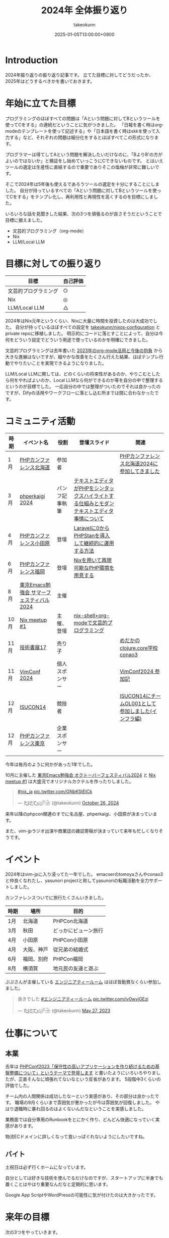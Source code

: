:PROPERTIES:
:ID:       4AC3FB19-86D8-42E6-9386-73EBEAA24C7C
:END:
#+TITLE: 2024年 全体振り返り
#+AUTHOR: takeokunn
#+DESCRIPTION: description
#+DATE: 2025-01-05T13:00:00+0900
#+HUGO_BASE_DIR: ../../
#+HUGO_CATEGORIES: permanent
#+HUGO_SECTION: posts/permanent
#+HUGO_TAGS: permanent
#+HUGO_DRAFT: false
#+STARTUP: fold
* Introduction

2024年振り返りの振り返り記事です。
立てた目標に対してどうだったか、2025年はどうするべきかを書いておきます。

* 年始に立てた目標

プログラミングのほぼすべての問題は「Aという問題に対してBというツールを使ってCをする」の連続だということに気がつきました。
「日報を書く時はorg-modeのテンプレートを使って記述する」や「日本語を書く時はskkを使って入力する」など、それぞれの問題は細分化をするとほぼすべてこの形式になります。

プログラマーは得てしてAという問題を解決したいだけなのに、「BよりB'の方がよいのではないか」と検証をし始めていっこうにCできないものです。
とはいえツールの選定は生産性に直結するので重要でありそこの塩梅が非常に難しいです。

そこで2024年は5年後も使えるであろうツールの選定を十分にすることにしました。
自分が持っているすべての「Aという問題に対してBというツールを使ってCをする」をテンプレ化し、再利用性と再現性を高くするのを目標にしました。

いろいろな話を見聞きした結果、次の3つを頑張るのが良さそうだということで目標に据えました。

- 文芸的プログラミング（org-mode）
- Nix
- LLM/Local LLM

* 目標に対しての振り返り

| 目標               | 自己評価 |
|--------------------+---------|
| 文芸的プログラミング | ○       |
| Nix                | ◎       |
| LLM/Local LLM      | △       |

2024年はNix元年というくらい、Nixに大量に時間を投資したのは大成功でした。
自分が持っているほぼすべての設定を [[https://github.com/takeokunn/nixos-configuration][takeokunn/nixos-configuration]] とprivate repoに移植しました。
明示的にコードに落とすことによって、自分は今何をどういう設定でどういう用途で使っているのかを明確にできました。

文芸的プログラミングは去年書いた [[id:3BECED15-4350-42B1-98F5-C1D502816F0D][2023年のorg-mode活用と今後の抱負]] から大きな進展はないですが、細やかな改善をたくさん行えた結果、ほぼテンプレ行動でやりたいことを実現できるようになりました。

LLM/Local LLMに関しては、どのくらいの将来性があるのか、やりこむとしたら何をやればよいのか、Local LLMなら何ができるのか等を自分の中で整理するというのが目標でした。
一応自分の中では整理がついたのでそれは良かったのですが、Difyの活用やワークフローに落とし込む所までは間に合わなかったです。

* コミュニティ活動

| 時期 | イベント名                            | 役割         | 登壇スライド                                                                     | 関連                                           |
|------+--------------------------------------+--------------+---------------------------------------------------------------------------------+------------------------------------------------|
| 1月  | [[https://phpcon.hokkaido.jp/][PHPカンファレンス北海道]]                | 参加者       |                                                                                 | [[id:0227D66A-A96F-420C-8AC6-19EB63C3230E][PHPカンファレンス北海道2024に参加してきました]]       |
| 3月  | [[https://phperkaigi.jp/2024/][phperkaigi 2024]]                      | パンフ記事執筆 | [[id:3249F27E-9CE1-4ADC-9B34-607C7DCEC60D][テキストエディタがPHPをシンタックスハイライトする仕組みとモダンテキストエディタ事情について]] |                                                |
| 4月  | [[https://phpcon-odawara.jp/2024/][PHPカンファレンス小田原]]                | 登壇         | [[https://docs.google.com/presentation/d/1436T1dx_0igdNzNCVpGIf0kVA5wOVF4kcVmH9VRJobA/edit#slide=id.p][Laravelに0からPHPStanを導入して継続的に運用する方法]]                                  |                                                |
| 6月  | [[https://phpcon.fukuoka.jp/2024/][PHPカンファレンス福岡]]                  | 登壇         | [[https://docs.google.com/presentation/d/1I5yWPV_hIOaN0FfRQPwyhdQTVFv2uQEK0A08sMHPLiA/edit#slide=id.p][Nixを用いて再現可能なPHP環境を用意する]]                                              |                                                |
| 8月  | [[https://tokyo-emacs.connpass.com/event/321255/][東京Emacs勉強会 サマーフェスティバル2024]] | 主催         |                                                                                 |                                                |
| 10月 | [[https://nix-ja.connpass.com/event/330557/][Nix meetup #1]]                        | 主催、登壇    | [[https://docs.google.com/presentation/d/1So6l6JTNlZkrQDxf99kMFIlPB34TuNdQjpNwgxIBSFo/edit#slide=id.p][nix-shell+org-modeで文芸的プログラミング]]                                           |                                                |
| 11月 | [[https://techbookfest.org/event/tbf17][技術書展17]]                            | 売り子       |                                                                                 | [[https://techbookfest.org/product/f7rPGt7NeeDuqxYdE3Teyc?productVariantID=hATFZbCg6sJxMt5dCXPn4x][めだかのclojure.core学校 conao3]]                 |
| 11月 | [[https://vimconf-2024-ticket.peatix.com/][VimConf 2024]]                         | 個人スポンサー |                                                                                 | [[id:40715FC3-CDA5-4450-BDFB-E185A17980B8][VimConf2024 参加記]]                             |
| 12月 | [[https://isucon.net/archives/58869617.html][ISUCON14]]                             | 競技者       |                                                                                 | [[https://zenn.dev/takeokunn/articles/20241217090756][ISUCON14にチームOL001として参加しました(インフラ編)]] |
| 12月 | [[https://phpcon.php.gr.jp/2024/][PHPカンファレンス東京]]                  | 企業スポンサー |                                                                                 |                                                |

今年は毎月のように何かがあった1年でした。

10月に主催した [[https://tokyo-emacs.connpass.com/event/330572/][東京Emacs勉強会 オクトーバーフェスティバル2024]] と [[https://nix-ja.connpass.com/event/330557/][Nix meetup #1]] は大盛況でオリジナルカクテルを作ったりしました。

#+begin_export html
<blockquote class="twitter-tweet"><p lang="qme" dir="ltr"><a href="https://twitter.com/hashtag/nix_ja?src=hash&amp;ref_src=twsrc%5Etfw">#nix_ja</a> <a href="https://t.co/GNbKStEICk">pic.twitter.com/GNbKStEICk</a></p>&mdash; た҉͜け҉͜て҉͜ぃ҉͜𓁈𓈷 (@takeokunn) <a href="https://twitter.com/takeokunn/status/1850093230521827592?ref_src=twsrc%5Etfw">October 26, 2024</a></blockquote> <script async src="https://platform.twitter.com/widgets.js" charset="utf-8"></script>
#+end_export

来年以降のphpcon関連のすでに名古屋、phperkaigi、小田原が決まっています。

また、vim-jpラジオ出演や商業誌の雑誌寄稿が決まっていて来年も忙しくなりそうです。

* イベント

2024年はvim-jpに入り浸ってた一年でした。
emacserのtomoyaさんやconao3と仲良くなれたし、yasunori projectと称してyasunoriの転職活動を全力サポートしました。

カンファレンスついでに旅行たくさんいきました。

| 時期 | 場所      | 目的               |
|------+-----------+--------------------|
| 1月  | 北海道    | PHPCon北海道       |
| 3月  | 秋田      | どっかにビューン旅行 |
| 4月  | 小田原    | PHPCon小田原       |
| 4月  | 大阪、神戸 | 従兄弟の結婚式       |
| 6月  | 福岡、別府 | PHPCon福岡         |
| 8月  | 横須賀    | 地元民の友達と遊ぶ   |

ぷぷさんが主催している [[https://eng-tearoom.connpass.com/][エンジニアティールーム]] はほぼ皆勤賞なくらい参加しました。

#+begin_export html
<blockquote class="twitter-tweet"><p lang="ja" dir="ltr">良きでした <a href="https://twitter.com/hashtag/%E3%82%A8%E3%83%B3%E3%82%B8%E3%83%8B%E3%82%A2%E3%83%86%E3%82%A3%E3%83%BC%E3%83%AB%E3%83%BC%E3%83%A0?src=hash&amp;ref_src=twsrc%5Etfw">#エンジニアティールーム</a> <a href="https://t.co/jv0wviGEzi">pic.twitter.com/jv0wviGEzi</a></p>&mdash; た҉͜け҉͜て҉͜ぃ҉͜𓁈𓈷 (@takeokunn) <a href="https://twitter.com/takeokunn/status/1662394762576666625?ref_src=twsrc%5Etfw">May 27, 2023</a></blockquote> <script async src="https://platform.twitter.com/widgets.js" charset="utf-8"></script>
#+end_export

* 仕事について
** 本業

去年は [[https://zenn.dev/openlogi/articles/bba928c9e07af3][PHPConf2023「保守性の高いアプリケーションを作り続けるための基盤整備について」というテーマで登壇します]] と書いたようにいろいろやりましたが、正直そんなに頑張れてないなという反省があります。
5段階中3くらいの評価でした。

チーム内の人間関係は成功したなーという実感があり、その部分は良かったです。
職場の9月くらいまで雰囲気が悪かったが今は雰囲気が回復しました。
やはり退職時に暴れ回るのはよくないんだなということを実感しました。

業務面では自分専用のRunbookをとにかく作り、どんどん快適になっていく実感があります。

物流ECドメインに詳しくなって食いっぱぐれないようにしたいですね。

** バイト

土祝日は必ず行くホームになっています。

自分としては好きな技術を使んでるだけなのですが、スタートアップに半身でも置くことはやはり重要なんだなと定期的に思います。

Google App ScriptやWordPressの可能性に気が付けたのは大きかったです。

* 来年の目標

次の3つをやっていきます。

- 車輪の再発明
- ソフトウェアテスト
- 外部へのリーチを増やす

「車輪の再発明」に関して、コンパイラの自作や以前から作りたかったものを作ります。
アプリケーション実装力を高めるのが目的で、特にLispとPrologに対して時間を投資をしてく予定です。

「ソフトウェアテスト」に関して、生成AIが2024年に一気に伸びて日々のコーディングでも採用できるようになりました。
そうなると動作保証する方法が重要になってきます。
投資していくツールの選定をし、ひたすら使い込み、継続的にテストを回す方法を模索したいです。

「外部へのリーチを増やす」に関して、具体的に次のようなことをやります。

- ブログやスライドの運用を洗練させる
- EmacsConf 2025開催する
- 勉強会や登壇頻度を増やす
- =技術書展= で本を出したり、雑誌への寄稿をする

* 終わりに
何かを深掘して時間を溶かして調べてよいかの指標として年始に大まかな目標を立て取り組むのは重要だなと感じました。
自分としてはアプリケーションや外部活動に十分に集中するだけの基盤が整ったので、来年はアウトプットに全力を注ぐ1年にしたいです。
